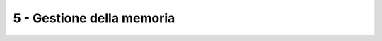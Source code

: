 5 - Gestione della memoria
""""""""""""""""""""""""""

.. #. Considera un buddy system. Supponi che le richieste di allocazione siano per porzioni di memoria la cui grandezza sia uniformemente distribuita tra 64bytes e 512Kbytes. Sai stimare mediamente qual è la frazione di memoria che si perde in frammentazione interna ed esterna?

